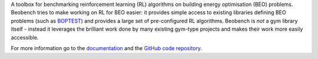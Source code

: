 A toolbox for benchmarking reinforcement learning (RL) algorithms on building energy optimisation (BEO) problems. Beobench tries to make working on RL for BEO easier: it provides simple access to existing libraries defining BEO problems (such as `BOPTEST <https://github.com/ibpsa/project1-boptest>`_) and provides a large set of pre-configured RL algorithms. Beobench is *not* a gym library itself - instead it leverages the brilliant work done by many existing gym-type projects and makes their work more easily accessible.

For more information go to the `documentation <https://beobench.readthedocs.io/>`_ and the `GitHub code repository <https://github.com/rdnfn/beobench>`_.